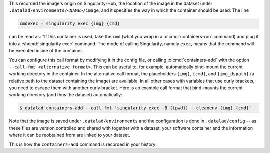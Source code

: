 .. runrecord:: /basics/_examples/DL-101-133-102
  :language: console
  :workdir: dl-101/DataLad-101/midterm_project

  $ cat .datalad/config

This recorded the image's origin on Singularity-Hub, the location of the
image in the dataset under ``.datalad/environments/<NAME>/image``, and it
specifies the way in which the container should be used: The line

.. code-block:: ini

   cmdexec = singularity exec {img} {cmd}

can be read as: "If this container is used, take the ``cmd`` (what you wrap in a
:dlcmd:`containers-run` command) and plug it into a
:shcmd:`singularity exec` command. The mode of calling Singularity,
namely ``exec``, means that the command will be executed inside of the container.

You can configure this call format by modifying it in the config file, or calling :dlcmd:`containers-add` with the option ``--call-fmt <alternative format>``.
This can be useful to, for example, automatically bind-mount the current working directory in the container.
In the alternative call format, the placeholders ``{img}``, ``{cmd}``, and ``{img_dspath}`` (a relative path to the dataset containing the image) are available.
In all other cases with variables that use curly brackets, you need to escape them with another curly bracket.
Here is an example call format that bind-mounts the current working directory (and thus the dataset) automatically:

.. code-block:: console

  $ datalad containers-add --call-fmt 'singularity exec -B {{pwd}} --cleanenv {img} {cmd}'

Note that the image is saved under ``.datalad/environments`` and the
configuration is done in ``.datalad/config`` -- as these files are version
controlled and shared with together with a dataset, your software
container and the information where it can be reobtained from are linked
to your dataset.

This is how the ``containers-add`` command is recorded in your history:

.. runrecord:: /basics/_examples/DL-101-133-103
  :language: console
  :workdir: dl-101/DataLad-101/midterm_project
  :cast: 10_yoda
  :notes: The software container got added to your datasets history

  $ git log -n 1 -p

